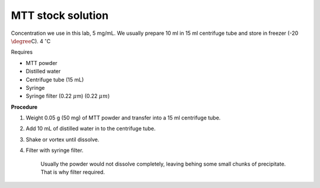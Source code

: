 MTT stock solution
==================

Concentration we use in this lab, 5 mg/mL. We usually prepare 10 ml in 15 ml centrifuge tube and store in freezer (-20 :math:`\degree`\ C). 4 :math:`^{\circ}`\ C

Requires

* MTT powder 
* Distilled water 
* Centrifuge tube (15 mL)
* Syringe
* Syringe filter (0.22 :math:`\mu`\ m) (0.22 :math:`\mu m`)

**Procedure**

#. Weight 0.05 g (50 mg) of MTT powder and transfer into a 15 ml centrifuge tube. 
#. Add 10 mL of distilled water in to the centrifuge tube. 
#. Shake or vortex until dissolve. 
#. Filter with syringe filter. 

    Usually the powder would not dissolve completely, leaving behing some small chunks of precipitate. That is why filter required. 
